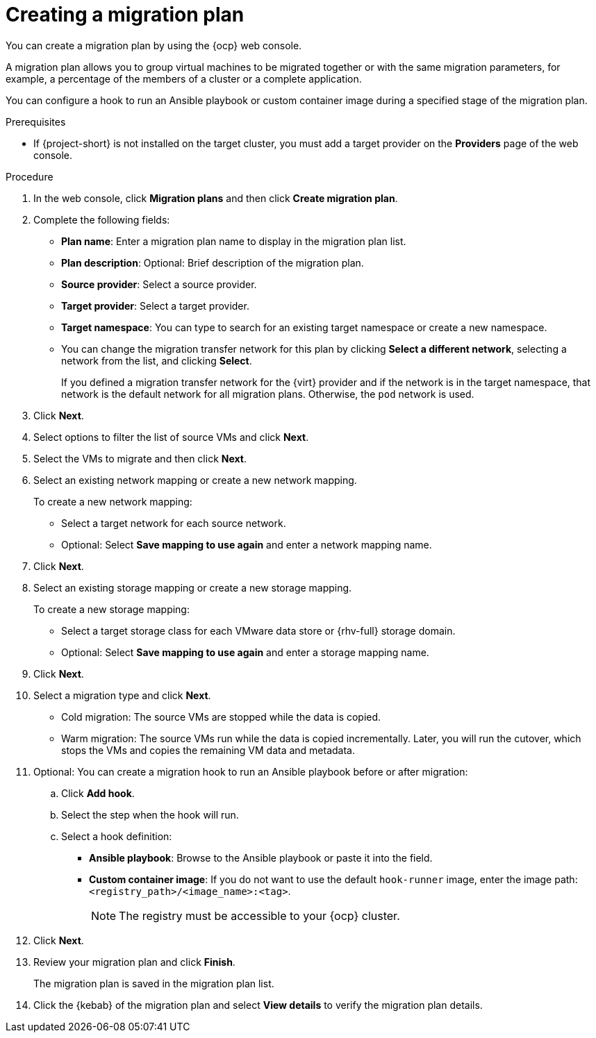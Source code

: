 // Module included in the following assemblies:
//
// * documentation/doc-Migration_Toolkit_for_Virtualization/master.adoc

:_content-type: PROCEDURE
[id="creating-migration-plan_{context}"]
= Creating a migration plan

You can create a migration plan by using the {ocp} web console.

A migration plan allows you to group virtual machines to be migrated together or with the same migration parameters, for example, a percentage of the members of a cluster or a complete application.

You can configure a hook to run an Ansible playbook or custom container image during a specified stage of the migration plan.

.Prerequisites

* If {project-short} is not installed on the target cluster, you must add a target provider on the *Providers* page of the web console.

.Procedure

. In the web console, click *Migration plans* and then click *Create migration plan*.
. Complete the following fields:

* *Plan name*: Enter a migration plan name to display in the migration plan list.
* *Plan description*: Optional: Brief description of the migration plan.
* *Source provider*: Select a source provider.
* *Target provider*: Select a target provider.
* *Target namespace*: You can type to search for an existing target namespace or create a new namespace.
* You can change the migration transfer network for this plan by clicking *Select a different network*, selecting a network from the list, and clicking *Select*.
+
If you defined a migration transfer network for the {virt} provider and if the network is in the target namespace, that network is the default network for all migration plans. Otherwise, the `pod` network is used.

. Click *Next*.
. Select options to filter the list of source VMs and click *Next*.
. Select the VMs to migrate and then click *Next*.
. Select an existing network mapping or create a new network mapping.
+
To create a new network mapping:

* Select a target network for each source network.
* Optional: Select *Save mapping to use again* and enter a network mapping name.
. Click *Next*.
. Select an existing storage mapping or create a new storage mapping.
+
To create a new storage mapping:

* Select a target storage class for each VMware data store or {rhv-full} storage domain.
* Optional: Select *Save mapping to use again* and enter a storage mapping name.
. Click *Next*.
. Select a migration type and click *Next*.
* Cold migration: The source VMs are stopped while the data is copied.
* Warm migration: The source VMs run while the data is copied incrementally. Later, you will run the cutover, which stops the VMs and copies the remaining VM data and metadata.

. Optional: You can create a migration hook to run an Ansible playbook before or after migration:
.. Click *Add hook*.
.. Select the step when the hook will run.
.. Select a hook definition:
* *Ansible playbook*: Browse to the Ansible playbook or paste it into the field.
* *Custom container image*: If you do not want to use the default `hook-runner` image, enter the image path: `<registry_path>/<image_name>:<tag>`.
+
[NOTE]
====
The registry must be accessible to your {ocp} cluster.
====

. Click *Next*.
. Review your migration plan and click *Finish*.
+
The migration plan is saved in the migration plan list.

. Click the {kebab} of the migration plan and select *View details* to verify the migration plan details.
